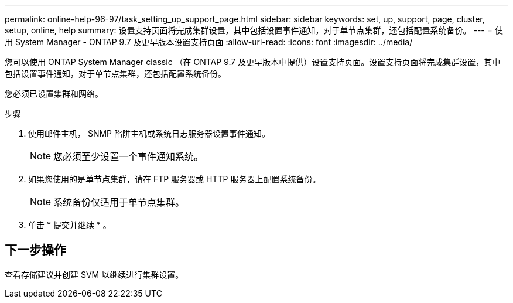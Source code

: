 ---
permalink: online-help-96-97/task_setting_up_support_page.html 
sidebar: sidebar 
keywords: set, up, support, page, cluster, setup, online, help 
summary: 设置支持页面将完成集群设置，其中包括设置事件通知，对于单节点集群，还包括配置系统备份。 
---
= 使用 System Manager - ONTAP 9.7 及更早版本设置支持页面
:allow-uri-read: 
:icons: font
:imagesdir: ../media/


[role="lead"]
您可以使用 ONTAP System Manager classic （在 ONTAP 9.7 及更早版本中提供）设置支持页面。设置支持页面将完成集群设置，其中包括设置事件通知，对于单节点集群，还包括配置系统备份。

您必须已设置集群和网络。

.步骤
. 使用邮件主机， SNMP 陷阱主机或系统日志服务器设置事件通知。
+
[NOTE]
====
您必须至少设置一个事件通知系统。

====
. 如果您使用的是单节点集群，请在 FTP 服务器或 HTTP 服务器上配置系统备份。
+
[NOTE]
====
系统备份仅适用于单节点集群。

====
. 单击 * 提交并继续 * 。




== 下一步操作

查看存储建议并创建 SVM 以继续进行集群设置。
